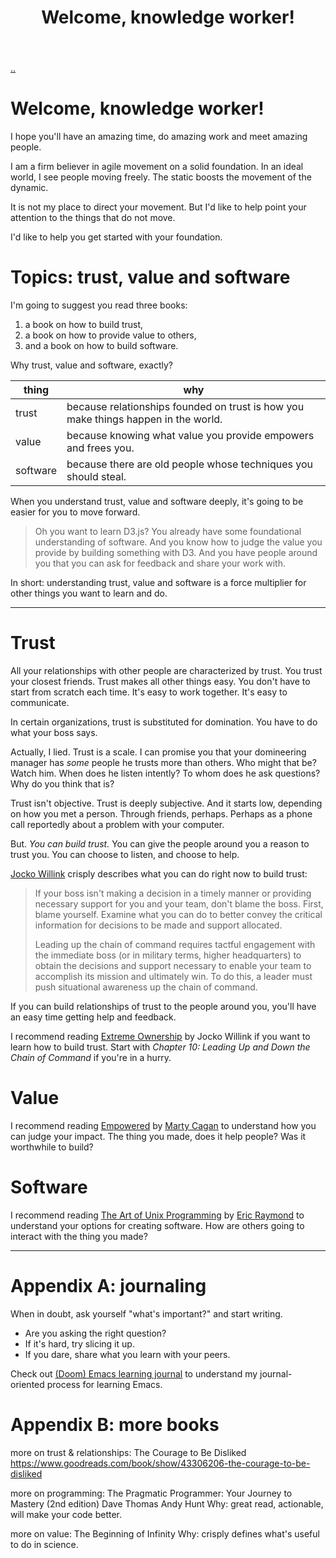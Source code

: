 :PROPERTIES:
:ID: 9c186247-2fe0-4c64-b2b8-5fc6dc110911
:END:
#+TITLE: Welcome, knowledge worker!

[[file:..][..]]

* Welcome, knowledge worker!

I hope you'll have an amazing time, do amazing work and meet amazing people.

I am a firm believer in agile movement on a solid foundation.
In an ideal world, I see people moving freely.
The static boosts the movement of the dynamic.

It is not my place to direct your movement.
But I'd like to help point your attention to the things that do not move.

I'd like to help you get started with your foundation.

* Topics: trust, value and software

I'm going to suggest you read three books:

1. a book on how to build trust,
2. a book on how to provide value to others,
3. and a book on how to build software.

Why trust, value and software, exactly?

| thing    | why                                                                                |
|----------+------------------------------------------------------------------------------------|
| trust    | because relationships founded on trust is how you make things happen in the world. |
| value    | because knowing what value you provide empowers and frees you.                     |
| software | because there are old people whose techniques you should steal.                    |

When you understand trust, value and software deeply, it's going to be easier for you to move forward.

#+begin_quote
Oh you want to learn D3.js?
You already have some foundational understanding of software.
And you know how to judge the value you provide by building something with D3.
And you have people around you that you can ask for feedback and share your work with.
#+end_quote

In short: understanding trust, value and software is a force multiplier for other things you want to learn and do.

-----

* Trust

All your relationships with other people are characterized by trust.
You trust your closest friends.
Trust makes all other things easy.
You don't have to start from scratch each time.
It's easy to work together.
It's easy to communicate.

In certain organizations, trust is substituted for domination.
You have to do what your boss says.

Actually, I lied.
Trust is a scale.
I can promise you that your domineering manager has /some/ people he trusts more than others.
Who might that be?
Watch him.
When does he listen intently?
To whom does he ask questions?
Why do you think that is?

Trust isn't objective.
Trust is deeply subjective.
And it starts low, depending on how you met a person.
Through friends, perhaps.
Perhaps as a phone call reportedly about a problem with your computer.

But.
/You can build trust./
You can give the people around you a reason to trust you.
You can choose to listen, and choose to help.

[[id:5dce2cbf-71b0-4038-ad1d-7174236fd964][Jocko Willink]] crisply describes what you can do right now to build trust:

#+begin_quote
If your boss isn't making a decision in a timely manner or providing necessary support for you and your team, don't blame the boss.
First, blame yourself.
Examine what you can do to better convey the critical information for decisions to be made and support allocated.

Leading up the chain of command requires tactful engagement with the immediate boss (or in military terms, higher headquarters) to obtain the decisions and support necessary to enable your team to accomplish its mission and ultimately win.
To do this, a leader must push situational awareness up the chain of command.
#+end_quote

If you can build relationships of trust to the people around you, you'll have an easy time getting help and feedback.

I recommend reading [[id:40f7d350-4adb-4a1c-bee8-70b38e8006c0][Extreme Ownership]] by Jocko Willink if you want to learn how to build trust.
Start with /Chapter 10: Leading Up and Down the Chain of Command/ if you're in a hurry.

* Value

I recommend reading [[id:4c96fb35-ee33-4386-b2b8-f7b80cd5d8a5][Empowered]] by [[id:45f5cc28-79f9-4a88-930f-06f77e727479][Marty Cagan]] to understand how you can judge your impact.
The thing you made, does it help people?
Was it worthwhile to build?

* Software

I recommend reading [[id:3aa87eb3-5ab3-4897-9057-fd463c8bd980][The Art of Unix Programming]] by [[id:4c29d9b7-617e-4178-83ca-e3c83cbd6e63][Eric Raymond]] to understand your options for creating software.
How are others going to interact with the thing you made?

-----

* Appendix A: journaling

When in doubt, ask yourself "what's important?" and start writing.

- Are you asking the right question?
- If it's hard, try slicing it up.
- If you dare, share what you learn with your peers.

Check out [[id:4291481a-e7ad-4466-b51e-53b0e35076d1][(Doom) Emacs learning journal]] to understand my journal-oriented process for learning Emacs.

* Appendix B: more books

more on trust & relationships:
The Courage to Be Disliked
https://www.goodreads.com/book/show/43306206-the-courage-to-be-disliked

more on programming:
The Pragmatic Programmer: Your Journey to Mastery (2nd edition)
Dave Thomas
Andy Hunt
Why: great read, actionable, will make your code better.

more on value:
The Beginning of Infinity
Why: crisply defines what's useful to do in science.
